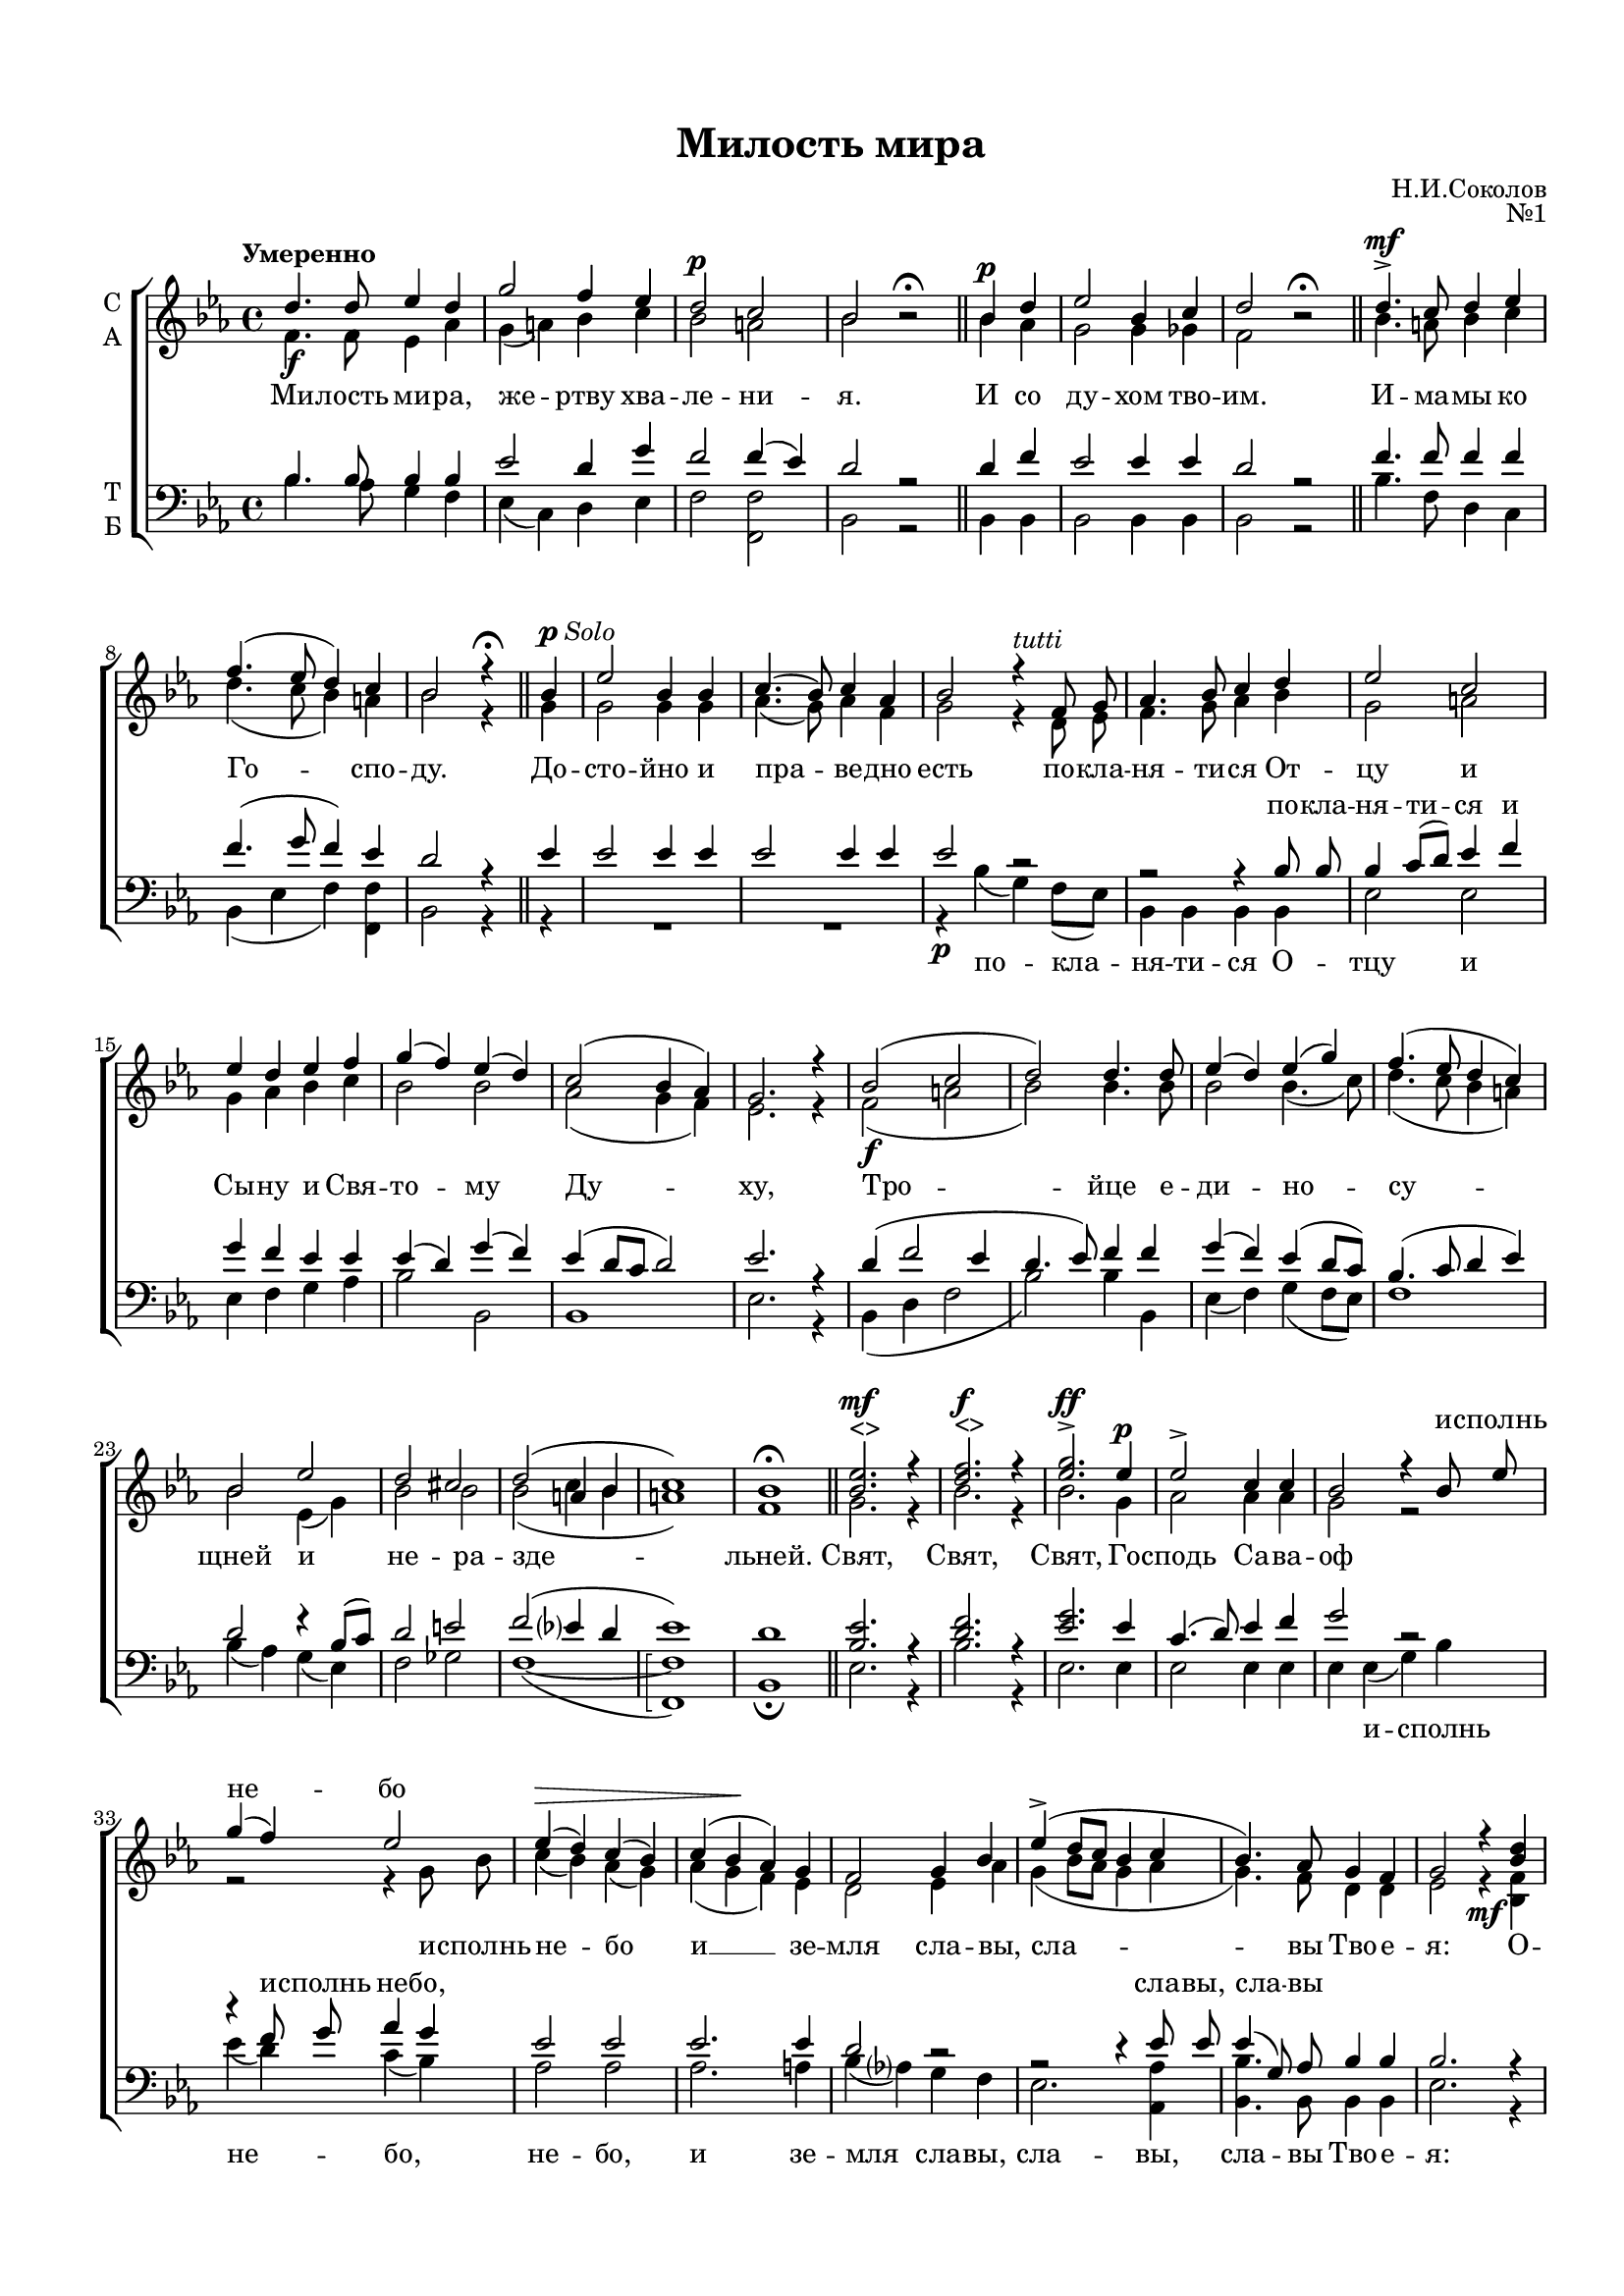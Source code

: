 \version "2.18.2"

% закомментируйте строку ниже, чтобы получался pdf с навигацией
#(ly:set-option 'point-and-click #f)
#(ly:set-option 'midi-extension "mid")
#(set-default-paper-size "a4")
#(set-global-staff-size 17)

\header {
  title = "Милость мира"
  composer = "Н.И.Соколов"
  opus = "№1"
  % Удалить строку версии LilyPond 
  tagline = ##f
}

\paper {
  top-margin = 15
  left-margin = 15
  right-margin = 10
  bottom-margin = 15
  indent = 4
  %ragged-bottom = ##f
  %ragged-last-bottom = ##f
}

global = {
  \key es \major
  \time 4/4
  \tempo "Умеренно"
  \autoBeamOff
}

abr = { \break }
abr = {}

% once place text markup below dynamic
swp = \once \override TextScript.outside-staff-priority = #1

soprano = \relative c'' {
  \global
  d4.\f d8 es4 d |
  g2 f4 es |
  \dynamicUp d2\p c |
  bes bes\rest\fermata \bar "||" |
  \cadenzaOn bes4\p d \cadenzaOff \bar "|" |
  es2 bes4 c |
  d2 bes\rest\fermata \bar "||" \abr
  
  d4.->\mf c8 d4 es |
  f4.( es8 d4) c |
  bes2 r4\fermata \bar "||" bes4^\markup{\dynamic p \italic Solo }
  es2 bes4 bes |
  c4.( bes8) c4 as |
  bes2 r4^\markup\italic tutti f8 g | \abr
  
  as4. bes8 c4 d |
  es2 c |
  es4 d es f |
  g( f) es( d) |
  c2( bes4 as) |
  g2. r4 |
  \dynamicDown bes2(\f c | \abr
  
  d2) d4. d8 |
  es4( d) es( g) |
  f4.( es8 d4 c) |
  bes2 es |
  d cis |
  d( a4 bes |
  c1) |
  bes1\fermata \bar "||" \abr
  
  \dynamicUp
  \swp <bes es>2.^"<>"\mf r4 |
  \swp <d f>2.^"<>"\f r4 |
  <es g>2.\ff^> es4\p |
  es2-> c4 c |
  bes2 r4 bes8 es |
  g4( f) es2 |
  es4\>( d) c( bes) | \abr
  
  c4( bes\! as) g |
  f2 g4 bes |
  es->( d8[ c] bes4 c |
  bes4.) as8 g4 f |
  g2 r4 <bes d> |
  <d f>2 <bes d>4 r \abr
  
  r2 r4 <bes es>\f |
  <es g>2 <bes es>4 r |
  r2 r4 es |
  es2 es |
  es4( d8[ c] d2) |
  es4 r r2 |
  R1 | \abr
  
  R1 |
  R1 |
  r2 r4 bes\f |
  d4.( bes8) c4 d |
  es2 d4( c) |
  d2( c4 bes | \abr
  
  c1) |
  bes |
  bes\p |
  bes-> |
  bes2(\pp c |
  bes1) |
  as\fermata |
  r4^\markup{\dynamic pp \italic Solo }
  R1 \abr
  
  R1 |
  R1 |
  R1 |
  r4^\markup\italic tutti g g as |
  bes2( as4) g |
  c4. bes8 c4 d? | \abr
  
  es4(\> d c bes)\! |
  c4.(-> bes8 c4) as |
  bes2 r |
  R1 |
  R1 |
  r4 bes4 d2( | \abr
  
  es4 bes) bes as |
  g?2( as) |
  g f |
  g( bes) |
  as4.(\pp g8 as4) f |
  es2 es4 es |
  es1\fermata
  %soprano
}

alto = \relative c' {
  \global
  f4. f8 es4 as |
  g( a) bes c |
  bes2 a |
  bes2 s \bar "||"
  \cadenzaOn bes4 as \cadenzaOff \bar "|"
  g2 g4 ges |
  f2 s \bar "||"
  
  bes4. a8 bes4 c |
  d4.( c8 bes4) a |
  bes2 r4 \bar "||" g4 |
  g2 g4 g |
  as4.( g8) as4 f |
  g2 r4 d8 es | \abr
  
  f4. g8 as4 bes |
  g2 a |
  g4 as bes c |
  bes2 bes |
  as( g4 f) |
  es2. r4 |
  f2( a \abr
  
  bes2) bes4. bes8 |
  bes2 bes4.( c8) |
  d4.( c8 bes4 a) |
  bes2 es,4( g) |
  bes2 bes |
  bes( c4 bes |
  a1) |
  f1 \bar "||" \abr
  
  g2. r4 |
  bes2. r4 |
  bes2. g4 |
  as2 as4 as |
  g2 r |
  r r4 g8 bes |
  c4( bes) as( g) | \abr
  
  as4( g f) es |
  d2 es4 as |
  g( bes8[ as] g4 as |
  g4.) f8 d4 d |
  es2 r4\mf <bes f'>4 |
  q2 q4 r4 | \abr
  
  r2 r4 <es g> |
  <es bes'>2 <es g>4 r |
  r2 r4 bes' |
  c2 c |
  bes2.( as4) |
  g <es g>\p q <f as> |
  <g bes>4.( <f as>8 <es g>4) <d as'> | \abr
  
  <es g>2. << { \voiceFour es4 | es2 } \new Voice { \voiceTwo as8[( bes]) |
              c4( bes) } >> <es, as>4 <es g> |
  q2 <d f>4 f |
  f2 es4 \breathe as4 |
  g2 bes4( c) |
  r4 f, a bes | \abr
  
  g2( a) |
  f1 |
  f |
  g |
  g2( as |
  g1) |
  es |
  c4 |
  es2( des4) c | \abr
  
  f2 r4 f |
  as4. as8 g4 f |
  es2 r |
  r4 es es f |
  g2( f4) es |
  as4. g8 as4 f | \abr
  
  g4( bes as g) |
  as4.( g8 as4) f |
  g2 r |
  r4 d( es f) |
  ges2 ges4 ges |
  f2 bes4( as) | \abr
  
  ges2 f4 f |
  es1 |
  es2. d4 |
  es2.( g4) |
  as4( es2) c4 |
  bes2 \breathe c4 c |
  bes1
  %alt
}

tenor = \relative c' {
  \global
  bes4. bes8 bes4 bes |
  es2 d4 g |
  f2 f4( es) |
  d2 r \bar "||"
  \cadenzaOn d4 f \cadenzaOff \bar "|"
  es2 es4 es |
  d2 r \bar "||"
  
  f4. f8 f4 f |
  f4.( g8 f4) es |
  d2 r4 \bar "||" es4 |
  es2 es4 es |
  es2 es4 es |
  es2 r | \abr
  
  r2 r4 bes8 bes |
  bes4 c8[( d]) es4 f |
  g f es es |
  es( d) g( f) |
  es( d8[ c] d2) |
  es2. r4 |
  d4( f2 es4 | \abr
  
  d4. es8) f4 f |
  g( f) es( d8[ c]) |
  bes4.( c8 d4 es) |
  d2 r4 bes8[( c]) |
  d2 e |
  f( es?4 d |
  es1) |
  d | \bar "||" \abr
  
  <bes es>2. r4 |
  <d f>2. r4 |
  <es g>2. es4 |
  c4.( d8) es4 f |
  g2 r |
  r4 f8 g as4 g |
  es2 es | \abr
  
  es2. es4 |
  d2 r |
  r r4 es8 es8 |
  es4( g,8) as bes4 bes |
  bes2. r4 |
  r2 r4 <bes d>4 \abr
  
  <d f>2 <bes d>4 r |
  r2 r4 <bes es> |
  <es g>2 <bes es>4 g' |
  as2 g4( f) |
  g2( f) |
  es4 r r2 |
  r1 | \abr
  
  r1 |
  r1 |
  r2 r4 d |
  f4.( d8) es4 f |
  g2 f4( es) |
  r4 bes c d | \abr
  
  es1 |
  d |
  d |
  es |
  es2.( d4 |
  des2 es4 des) |
  c1 |
  as4 |
  c2 bes4 as | \abr
  
  des2 r4 des |
  f4. f8 es4 des |
  c2 r |
  R1 |
  R1 |
  r2 r4 bes | \abr
  
  bes4 g as bes8[( es]) |
  es2 es4 es |
  es2 r |
  r4 bes( c d) |
  es2 es4 es |
  d2 r4 f | \abr
  
  es2 d4 d |
  es( des c2) |
  bes4( g as) bes |
  bes4.( c8 des2) |
  c4.( bes8 c4) as |
  g2 as4 as |
  g1
  %tenor
}

bass = \relative c' {
  \global
  bes4. as8 g4 f |
  es( c) d es |
  f2 <f f,> |
  bes,2 r |
  \cadenzaOn bes4 bes \cadenzaOff \bar "|"
  bes2 bes4 bes |
  bes2 r \bar "||" \abr
  
  bes'4. f8 d4 c |
  bes( es f) <f f,> |
  bes,2 r4 \bar "||" r4 |
  R1*2 |
  r4\p bes'4( g) f8[( es]) |
  
  bes4 bes bes bes |
  es2 es |
  es4 f g as |
  bes2 bes, |
  bes1 |
  es2. r4 |
  bes4( d f2 | \abr
  
  bes2) bes4 bes, |
  es4( f) g4( f8[ es]) |
  f1 |
  bes4( as) g( es) |
  f2 ges |
  f1(~ |
  \arpeggioBracket <f f,>\arpeggio) |
  bes,1 \fermata \bar "||" \abr
  
  es2. r4 |
  bes'2. r4 |
  es,2. es4 |
  es2 es4 es |
  es es( g) bes |
  es( d) c( bes) |
  as2 as | \abr
  
  as2. a4 |
  bes4( as?) g f |
  es2. <as, as'>4 |
  <bes bes'>4. bes8 bes4 bes |
  es2. r4 |
  r2 r4\mf <bes f'>4 | \abr
  
  q2 q4 r |
  r2 r4\f <es g> |
  <es bes'>2 <es g>4 es |
  as2 as |
  bes( bes,) |
  es4 r r2 |
  r4\p es4 es f | \abr
  
  g4. f8 es4 f8[( g]) |
  as4.( g8) f4 es |
  bes'2 bes,4 bes |
  bes'4( as) g f |
  es( c) d( es) |
  f1~ | \abr
  
  f | 
  bes, | \bar "||"
  bes |
  es | \bar "||"
  es~ |
  es |
  <as, as'>\arpeggio | \bar "||"
  \cadenzaOn r4 \bar "|" \cadenzaOff
  r as as'4. ges8 | \abr
  
  f4 as, des2~ |
  des4 des des8[( es]) f[( g]) |
  as4( as, c) \breathe des^\markup\italic tutti |
  <es es,>1\arpeggio |
  q |
  q2 q2 | \abr
  
  q1 |
  R1 |
  r4\p es,( g as ) |
  bes1~( |
  bes4 ces) bes a |
  bes2 bes | \abr
  
  bes2 bes4 bes |
  es2.( as,4) |
  bes2 bes |
  es1 |
  <es es,>2 q |
  q \breathe q4 q4 |
  q1\arpeggio\fermata \bar "|."
}

verse = \lyricmode {
  \repeat unfold 67 \skip 1
  и -- сполнь не -- бо
  \repeat unfold 29 \skip 1
  в_вы -- шних
    \repeat unfold 17 \skip 1
    и мо -- ли -- мти -- ся,
}



versealto = \lyricmode {
  Ми -- лость ми -- ра, же -- ртву хва -- ле -- ни -- я. И со ду -- хом тво -- им.
  И -- ма -- мы ко Го -- спо -- ду. До -- сто -- йно и пра -- ве -- дно есть
  по -- кла -- ня -- ти -- ся От -- цу и Сы -- ну и Свя -- то -- му Ду -- ху,
  Тро -- йце е -- ди -- но -- су -- щней и не -- ра -- зде -- льней.
  Свят, Свят, Свят, Го -- сподь Са -- ва -- оф и -- сполнь не -- бо
  и __ зе -- мля сла -- вы, сла -- вы Тво -- е -- я:
  О -- сан -- на, о -- сан -- на, о -- сан -- на в_вы -- шних, 
  бла -- го -- сло -- вен __ гря -- дый во и -- мя Го -- спо -- дне:
  о -- сан -- на, о -- сан -- на, о -- сан -- на в_вы -- шних. А -- минь. А -- минь
  Те -- бе по -- ем, Те -- бе бла -- го -- сло -- вим, 
  Те -- бе по -- ем, Те -- бе бла -- го -- да -- рим, __
  Гос -- по -- ди, и __ мо -- ли -- мти -- ся, 
  и __ мо -- ли -- мти -- ся, __ Бо -- же наш, __ Бо -- же наш, Бо -- же наш.
}

versetenor = \lyricmode {
  \repeat unfold 31 \skip 1
  по -- кла -- ня -- ти -- ся  и
  \repeat unfold 28 \skip 1
  и -- сполнь не -- бо,
  \repeat unfold 5 \skip 1
   сла -- вы, сла -- вы
  \repeat unfold 40 \skip 1
  Те -- бе бла -- го -- да -- рим, Го -- спо -- ди

}

versebass = \lyricmode {
  \repeat unfold 23 \skip 1
  по -- кла -- ня -- ти -- ся О -- тцу и
  \repeat unfold 28 \skip 1
  и -- сполнь не -- бо, не -- бо,
  и зе -- мля сла -- вы, сла -- вы, сла -- вы Тво -- е -- я:
  О -- сан -- на, о -- сан -- на, 
  \repeat unfold 5 \skip 1
  бла -- го -- сло -- вен гря -- дый во и -- мя Го -- спо -- дне:
  о -- сан -- на, о сан -- на в_вы -- шних.
  \repeat unfold 4 \skip 1
  Те -- бе по -- ем, Те -- бе бла -- го -- сло -- вим, __
  Те -- бе бла -- го -- да -- рим,
  и __ мо -- ли -- мти -- ся, 
}

\score {
  \new ChoirStaff <<
    \new Staff = "sa" \with {
      midiInstrument = "choir aahs"
      instrumentName = \markup \center-column { "С" "А" }
    } <<
      \new Voice = "soprano" { \voiceOne \soprano }
      \new Voice = "alto" { \voiceTwo \alto }
    >>
    \new Lyrics \with {
      alignAboveContext = "sa"
    } \lyricsto "soprano" \verse
    \new Lyrics \lyricsto "alto" \versealto
    \new Staff = "tb" \with {
      midiInstrument = "choir aahs"
      instrumentName = \markup \center-column { "Т" "Б" }
    } <<
      \clef bass
      \new Voice = "tenor" { \voiceOne \tenor }
      \new Voice = "bass" { \voiceTwo \bass }
    >>
    \new Lyrics \with {
      alignAboveContext = "tb"
    } \lyricsto "tenor" \versetenor
    \new Lyrics \lyricsto "bass" \versebass

  >>
  \layout { }
  \midi {
    \tempo 4=100
  }
}
